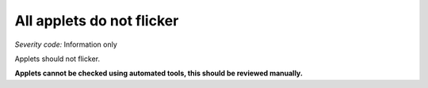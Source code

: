 ===============================
All applets do not flicker
===============================

*Severity code:* Information only

.. php:class:: appletsDoNotFlicker

Applets should not flicker.

**Applets cannot be checked using automated tools, this should be reviewed manually.**
